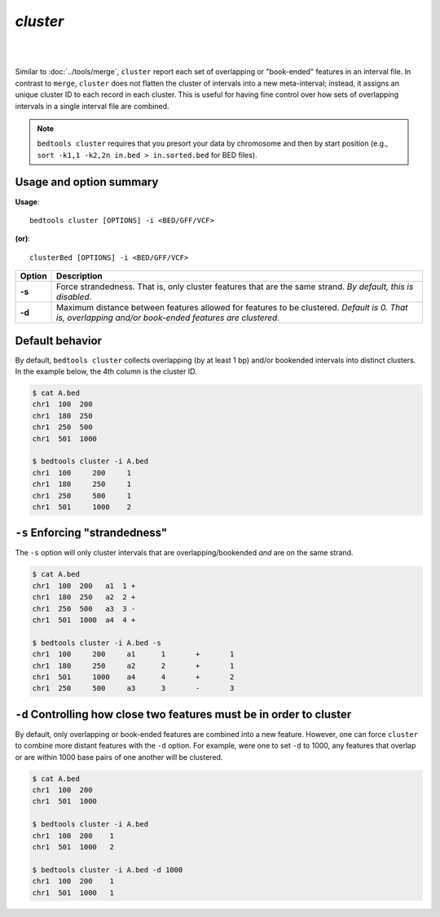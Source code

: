 .. _cluster:

###############
*cluster*
###############

|

.. image:: ../images/tool-glyphs/cluster-glyph.png 
    :width: 600pt 
|


Similar to :doc:`../tools/merge`, ``cluster`` report each set of overlapping or 
"book-ended" features in an interval file.  In contrast to ``merge``, 
``cluster`` does not flatten the cluster of intervals into a new meta-interval;
instead, it assigns an unique cluster ID to each record in each cluster.  This
is useful for having fine control over how sets of overlapping intervals in 
a single interval file are combined.

.. note::

    ``bedtools cluster`` requires that you presort your data by chromosome and
    then by start position (e.g., ``sort -k1,1 -k2,2n in.bed > in.sorted.bed``
    for BED files).
    
.. seealso::

    :doc:`../tools/merge`
    

==========================================================================
Usage and option summary
==========================================================================
**Usage**:
::

  bedtools cluster [OPTIONS] -i <BED/GFF/VCF> 

**(or)**:
::

  clusterBed [OPTIONS] -i <BED/GFF/VCF>


  
===========================      ===============================================================================================================================================================================================================
Option                           Description
===========================      ===============================================================================================================================================================================================================
**-s**				             Force strandedness. That is, only cluster features that are the same strand. *By default, this is disabled*.
**-d**                           Maximum distance between features allowed for features to be clustered. *Default is 0. That is, overlapping and/or book-ended features are clustered*.
===========================      ===============================================================================================================================================================================================================





==========================================================================
Default behavior
==========================================================================
By default, ``bedtools cluster`` collects overlapping (by at least 1 bp) and/or
bookended intervals into distinct clusters.  In the example below, the 4th 
column is the cluster ID.
  
.. code-block:: bash

  $ cat A.bed
  chr1  100  200
  chr1  180  250
  chr1  250  500
  chr1  501  1000

  $ bedtools cluster -i A.bed
  chr1	100	200	1
  chr1	180	250	1
  chr1	250	500	1
  chr1	501	1000	2


==========================================================================
``-s`` Enforcing "strandedness" 
==========================================================================
The ``-s`` option will only cluster intervals that are overlapping/bookended
*and* are on the same strand.

.. code-block:: bash

  $ cat A.bed
  chr1  100  200   a1  1 +
  chr1  180  250   a2  2 +
  chr1  250  500   a3  3 - 
  chr1  501  1000  a4  4 +

  $ bedtools cluster -i A.bed -s
  chr1	100	200	a1	1	+	1
  chr1	180	250	a2	2	+	1
  chr1	501	1000	a4	4	+	2
  chr1	250	500	a3	3	-	3


==========================================================================
``-d`` Controlling how close two features must be in order to cluster 
==========================================================================
By default, only overlapping or book-ended features are combined into a new 
feature. However, one can force ``cluster`` to combine more distant features 
with the ``-d`` option. For example, were one to set ``-d`` to 1000, any 
features that overlap or are within 1000 base pairs of one another will be 
clustered.

.. code-block:: bash

  $ cat A.bed
  chr1  100  200
  chr1  501  1000
  
  $ bedtools cluster -i A.bed
  chr1  100  200    1
  chr1  501  1000   2

  $ bedtools cluster -i A.bed -d 1000
  chr1  100  200    1
  chr1  501  1000   1

